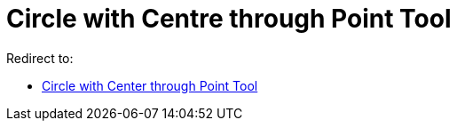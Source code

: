 = Circle with Centre through Point Tool

Redirect to:

* xref:/tools/Circle_with_Center_through_Point.adoc[Circle with Center through Point Tool]
